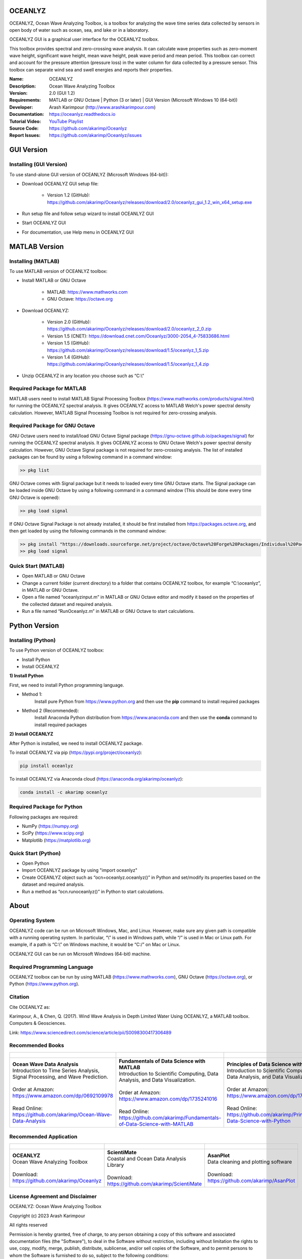 .. YA LATIF

OCEANLYZ
========

OCEANLYZ, Ocean Wave Analyzing Toolbox, is a toolbox for analyzing the wave time series data collected by sensors in open body of water such as ocean, sea, and lake or in a laboratory.

OCEANLYZ GUI is a graphical user interface for the OCEANLYZ toolbox.

This toolbox provides spectral and zero-crossing wave analysis. It can calculate wave properties such as zero-moment wave height, significant wave height, mean wave height, peak wave period and mean period. This toolbox can correct and account for the pressure attention (pressure loss) in the water column for data collected by a pressure sensor. This toolbox can separate wind sea and swell energies and reports their properties.

:Name: OCEANLYZ
:Description: Ocean Wave Analyzing Toolbox
:Version: 2.0 (GUI 1.2)
:Requirements: MATLAB or GNU Octave | Python (3 or later) | GUI Version (Microsoft Windows 10 (64-bit))
:Developer: Arash Karimpour (http://www.arashkarimpour.com)
:Documentation: https://oceanlyz.readthedocs.io
:Tutorial Video: `YouTube Playlist <https://www.youtube.com/playlist?list=PLcrFHi9M_GZRTCshcgujlK7y5ZPim6afM>`_
:Source Code: https://github.com/akarimp/Oceanlyz
:Report Issues: https://github.com/akarimp/Oceanlyz/issues

GUI Version
===========

Installing (GUI Version)
------------------------

To use stand-alone GUI version of OCEANLYZ (Microsoft Windows (64-bit)):

* Download OCEANLYZ GUI setup file:

    * Version 1.2 (GitHub): https://github.com/akarimp/Oceanlyz/releases/download/2.0/oceanlyz_gui_1.2_win_x64_setup.exe

* Run setup file and follow setup wizard to install OCEANLYZ GUI
* Start OCEANLYZ GUI
* For documentation, use Help menu in OCEANLYZ GUI

MATLAB Version
==============

Installing (MATLAB)
-------------------

To use MATLAB version of OCEANLYZ toolbox:

* Install MATLAB or GNU Octave

    * MATLAB: https://www.mathworks.com
    * GNU Octave: https://octave.org

* Download OCEANLYZ:

    * Version 2.0 (GitHub): https://github.com/akarimp/Oceanlyz/releases/download/2.0/oceanlyz_2_0.zip
    * Version 1.5 (CNET): https://download.cnet.com/Oceanlyz/3000-2054_4-75833686.html
    * Version 1.5 (GitHub): https://github.com/akarimp/Oceanlyz/releases/download/1.5/oceanlyz_1_5.zip
    * Version 1.4 (GitHub): https://github.com/akarimp/Oceanlyz/releases/download/1.5/oceanlyz_1_4.zip

* Unzip OCEANLYZ in any location you choose such as “C:\\”

Required Package for MATLAB
---------------------------

MATLAB users need to install MATLAB Signal Processing Toolbox (https://www.mathworks.com/products/signal.html) for running the OCEANLYZ spectral analysis. It gives OCEANLYZ access to MATLAB Welch's power spectral density calculation. However, MATLAB Signal Processing Toolbox is not required for zero-crossing analysis. 

Required Package for GNU Octave
-------------------------------

GNU Octave users need to install/load GNU Octave Signal package (https://gnu-octave.github.io/packages/signal) for running the OCEANLYZ spectral analysis.
It gives OCEANLYZ access to GNU Octave Welch's power spectral density calculation. However, GNU Octave Signal package is not required for zero-crossing analysis.
The list of installed packages can be found by using a following command in a command window:

.. code:: octave
    
    >> pkg list

GNU Octave comes with Signal package but it needs to loaded every time GNU Octave starts. The Signal package can be loaded inside GNU Octave by using a following command in a command window (This should be done every time GNU Octave is opened):

.. code:: octave
    
    >> pkg load signal


If GNU Octave Signal Package is not already installed, it should be first installed from https://packages.octave.org, and then get loaded by using the following commands in the command window:

.. code:: octave

    >> pkg install "https://downloads.sourceforge.net/project/octave/Octave%20Forge%20Packages/Individual%20Package%20Releases/signal-1.4.5.tar.gz"
    >> pkg load signal

Quick Start (MATLAB)
--------------------

* Open MATLAB or GNU Octave
* Change a current folder (current directory) to a folder that contains OCEANLYZ toolbox, for example “C:\\oceanlyz”, in MATLAB or GNU Octave.
* Open a file named “oceanlyzinput.m” in MATLAB or GNU Octave editor and modify it based on the properties of the collected dataset and required analysis.
* Run a file named “RunOceanlyz.m” in MATLAB or GNU Octave to start calculations.

Python Version
==============

Installing (Python)
-------------------

To use Python version of OCEANLYZ toolbox:

* Install Python
* Install OCEANLYZ

**1) Install Python**

First, we need to install Python programming language.

* Method 1:
    Install pure Python from https://www.python.org and then use the **pip** command to install required packages
* Method 2 (Recommended):
    Install Anaconda Python distribution from https://www.anaconda.com and then use the **conda** command to install required packages

**2) Install OCEANLYZ**

After Python is installed, we need to install OCEANLYZ package.

To install OCEANLYZ via pip (https://pypi.org/project/oceanlyz):

.. code:: python

    pip install oceanlyz

To install OCEANLYZ via Anaconda cloud (https://anaconda.org/akarimp/oceanlyz):

.. code:: python

    conda install -c akarimp oceanlyz

Required Package for Python
---------------------------

Following packages are required:

* NumPy (https://numpy.org)
* SciPy (https://www.scipy.org)
* Matplotlib (https://matplotlib.org)

Quick Start (Python)
--------------------

* Open Python
* Import OCEANLYZ package by using "import oceanlyz" 
* Create OCEANLYZ object such as “ocn=oceanlyz.oceanlyz()” in Python and set/modify its properties based on the dataset and required analysis.
* Run a method as “ocn.runoceanlyz()” in Python to start calculations.

About
=====

Operating System
----------------

OCEANLYZ code can be run on Microsoft Windows, Mac, and Linux. However, make sure any given path is compatible with a running operating system. In particular, “\\” is used in Windows path, while “/” is used in Mac or Linux path. For example, if a path is “C:\\” on Windows machine, it would be “C:/” on Mac or Linux.

OCEANLYZ GUI can be run on Microsoft Windows (64-bit) machine.

Required Programming Language
-----------------------------

OCEANLYZ toolbox can be run by using MATLAB (https://www.mathworks.com), GNU Octave (https://octave.org), or Python (https://www.python.org). 

Citation
--------

Cite OCEANLYZ as:

Karimpour, A., & Chen, Q. (2017). Wind Wave Analysis in Depth Limited Water Using OCEANLYZ, a MATLAB toolbox. Computers & Geosciences.

Link: https://www.sciencedirect.com/science/article/pii/S0098300417306489

Recommended Books
-----------------

.. list-table::
   :header-rows: 1
   :align: center

   * - .. figure:: figures/Figure_Book_Coastal.jpg
     - .. figure:: figures/Figure_Book_Matlab.jpg
     - .. figure:: figures/Figure_Book_Python.jpg

   * - | **Ocean Wave Data Analysis**
       | Introduction to Time Series Analysis, Signal Processing, and Wave Prediction.
       |
       | Order at Amazon: https://www.amazon.com/dp/0692109978
       |
       | Read Online: https://github.com/akarimp/Ocean-Wave-Data-Analysis
     - | **Fundamentals of Data Science with MATLAB**
       | Introduction to Scientific Computing, Data Analysis, and Data Visualization.
       |
       | Order at Amazon: https://www.amazon.com/dp/1735241016
       |
       | Read Online: https://github.com/akarimp/Fundamentals-of-Data-Science-with-MATLAB
     - | **Principles of Data Science with Python**
       | Introduction to Scientific Computing, Data Analysis, and Data Visualization.
       |
       | Order at Amazon: https://www.amazon.com/dp/1735241008
       |
       | Read Online: https://github.com/akarimp/Principles-of-Data-Science-with-Python

Recommended Application
-----------------------

.. list-table::
   :header-rows: 1
   :align: center

   * - .. figure:: figures/Figure_Oceanlyz_Logo.png
     - .. figure:: figures/Figure_ScientiMate_Logo.png
     - .. figure:: figures/Figure_AsanPlot_Screenshot.jpg
            :width: 1777 px
            :height: 1002 px
            :scale: 20 %

   * - | **OCEANLYZ**
       | Ocean Wave Analyzing Toolbox
       |
       | Download: https://github.com/akarimp/Oceanlyz
     - | **ScientiMate**
       | Coastal and Ocean Data Analysis Library
       |
       | Download: https://github.com/akarimp/ScientiMate
     - | **AsanPlot**
       | Data cleaning and plotting software
       |
       | Download: https://github.com/akarimp/AsanPlot

License Agreement and Disclaimer
--------------------------------

OCEANLYZ: Ocean Wave Analyzing Toolbox

Copyright (c) 2023 Arash Karimpour

All rights reserved

Permission is hereby granted, free of charge, to any person obtaining a copy
of this software and associated documentation files (the "Software"), to deal
in the Software without restriction, including without limitation the rights
to use, copy, modify, merge, publish, distribute, sublicense, and/or sell
copies of the Software, and to permit persons to whom the Software is
furnished to do so, subject to the following conditions:

The above copyright notice and this permission notice shall be included in all
copies or substantial portions of the Software.

THE SOFTWARE IS PROVIDED "AS IS", WITHOUT WARRANTY OF ANY KIND, EXPRESS OR
IMPLIED, INCLUDING BUT NOT LIMITED TO THE WARRANTIES OF MERCHANTABILITY,
FITNESS FOR A PARTICULAR PURPOSE AND NONINFRINGEMENT. IN NO EVENT SHALL THE
AUTHORS OR COPYRIGHT HOLDERS BE LIABLE FOR ANY CLAIM, DAMAGES OR OTHER
LIABILITY, WHETHER IN AN ACTION OF CONTRACT, TORT OR OTHERWISE, ARISING FROM,
OUT OF OR IN CONNECTION WITH THE SOFTWARE OR THE USE OR OTHER DEALINGS IN THE
SOFTWARE.
